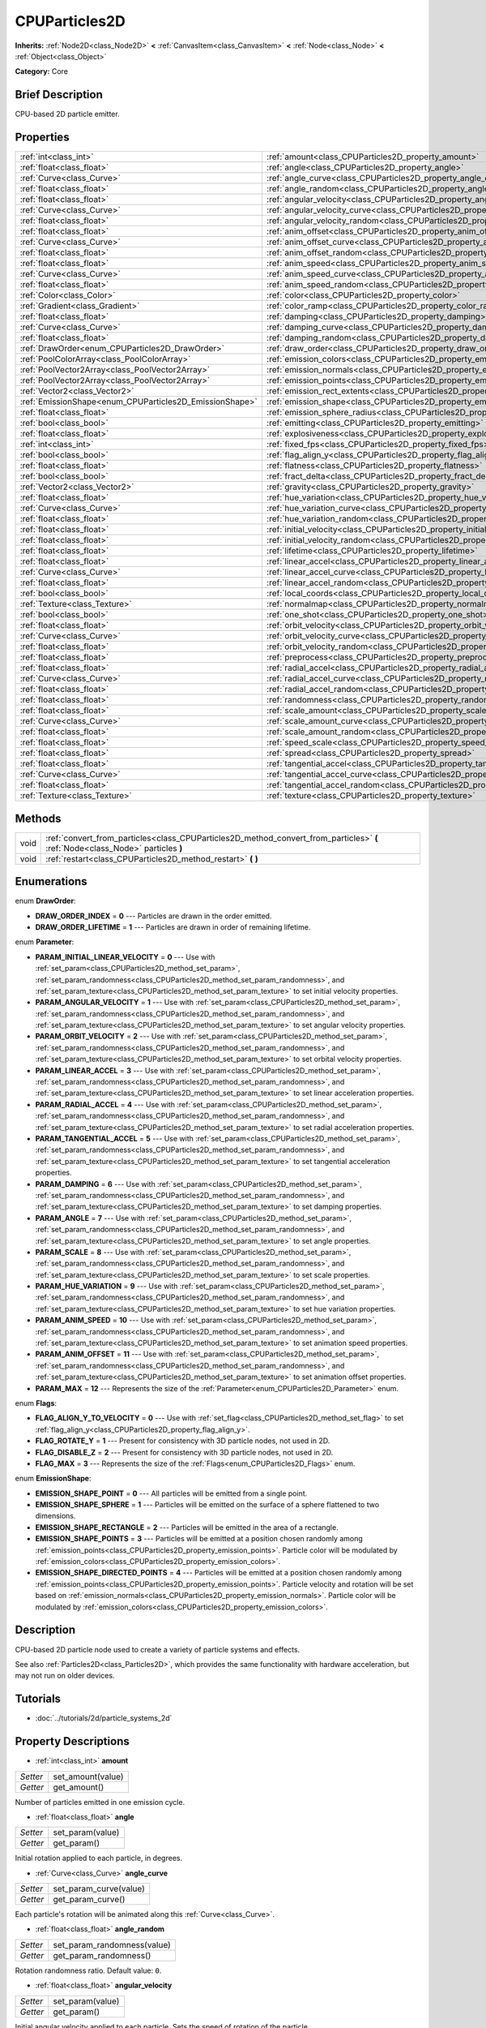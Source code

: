 .. Generated automatically by doc/tools/makerst.py in Godot's source tree.
.. DO NOT EDIT THIS FILE, but the CPUParticles2D.xml source instead.
.. The source is found in doc/classes or modules/<name>/doc_classes.

.. _class_CPUParticles2D:

CPUParticles2D
==============

**Inherits:** :ref:`Node2D<class_Node2D>` **<** :ref:`CanvasItem<class_CanvasItem>` **<** :ref:`Node<class_Node>` **<** :ref:`Object<class_Object>`

**Category:** Core

Brief Description
-----------------

CPU-based 2D particle emitter.

Properties
----------

+---------------------------------------------------------+---------------------------------------------------------------------------------------+
| :ref:`int<class_int>`                                   | :ref:`amount<class_CPUParticles2D_property_amount>`                                   |
+---------------------------------------------------------+---------------------------------------------------------------------------------------+
| :ref:`float<class_float>`                               | :ref:`angle<class_CPUParticles2D_property_angle>`                                     |
+---------------------------------------------------------+---------------------------------------------------------------------------------------+
| :ref:`Curve<class_Curve>`                               | :ref:`angle_curve<class_CPUParticles2D_property_angle_curve>`                         |
+---------------------------------------------------------+---------------------------------------------------------------------------------------+
| :ref:`float<class_float>`                               | :ref:`angle_random<class_CPUParticles2D_property_angle_random>`                       |
+---------------------------------------------------------+---------------------------------------------------------------------------------------+
| :ref:`float<class_float>`                               | :ref:`angular_velocity<class_CPUParticles2D_property_angular_velocity>`               |
+---------------------------------------------------------+---------------------------------------------------------------------------------------+
| :ref:`Curve<class_Curve>`                               | :ref:`angular_velocity_curve<class_CPUParticles2D_property_angular_velocity_curve>`   |
+---------------------------------------------------------+---------------------------------------------------------------------------------------+
| :ref:`float<class_float>`                               | :ref:`angular_velocity_random<class_CPUParticles2D_property_angular_velocity_random>` |
+---------------------------------------------------------+---------------------------------------------------------------------------------------+
| :ref:`float<class_float>`                               | :ref:`anim_offset<class_CPUParticles2D_property_anim_offset>`                         |
+---------------------------------------------------------+---------------------------------------------------------------------------------------+
| :ref:`Curve<class_Curve>`                               | :ref:`anim_offset_curve<class_CPUParticles2D_property_anim_offset_curve>`             |
+---------------------------------------------------------+---------------------------------------------------------------------------------------+
| :ref:`float<class_float>`                               | :ref:`anim_offset_random<class_CPUParticles2D_property_anim_offset_random>`           |
+---------------------------------------------------------+---------------------------------------------------------------------------------------+
| :ref:`float<class_float>`                               | :ref:`anim_speed<class_CPUParticles2D_property_anim_speed>`                           |
+---------------------------------------------------------+---------------------------------------------------------------------------------------+
| :ref:`Curve<class_Curve>`                               | :ref:`anim_speed_curve<class_CPUParticles2D_property_anim_speed_curve>`               |
+---------------------------------------------------------+---------------------------------------------------------------------------------------+
| :ref:`float<class_float>`                               | :ref:`anim_speed_random<class_CPUParticles2D_property_anim_speed_random>`             |
+---------------------------------------------------------+---------------------------------------------------------------------------------------+
| :ref:`Color<class_Color>`                               | :ref:`color<class_CPUParticles2D_property_color>`                                     |
+---------------------------------------------------------+---------------------------------------------------------------------------------------+
| :ref:`Gradient<class_Gradient>`                         | :ref:`color_ramp<class_CPUParticles2D_property_color_ramp>`                           |
+---------------------------------------------------------+---------------------------------------------------------------------------------------+
| :ref:`float<class_float>`                               | :ref:`damping<class_CPUParticles2D_property_damping>`                                 |
+---------------------------------------------------------+---------------------------------------------------------------------------------------+
| :ref:`Curve<class_Curve>`                               | :ref:`damping_curve<class_CPUParticles2D_property_damping_curve>`                     |
+---------------------------------------------------------+---------------------------------------------------------------------------------------+
| :ref:`float<class_float>`                               | :ref:`damping_random<class_CPUParticles2D_property_damping_random>`                   |
+---------------------------------------------------------+---------------------------------------------------------------------------------------+
| :ref:`DrawOrder<enum_CPUParticles2D_DrawOrder>`         | :ref:`draw_order<class_CPUParticles2D_property_draw_order>`                           |
+---------------------------------------------------------+---------------------------------------------------------------------------------------+
| :ref:`PoolColorArray<class_PoolColorArray>`             | :ref:`emission_colors<class_CPUParticles2D_property_emission_colors>`                 |
+---------------------------------------------------------+---------------------------------------------------------------------------------------+
| :ref:`PoolVector2Array<class_PoolVector2Array>`         | :ref:`emission_normals<class_CPUParticles2D_property_emission_normals>`               |
+---------------------------------------------------------+---------------------------------------------------------------------------------------+
| :ref:`PoolVector2Array<class_PoolVector2Array>`         | :ref:`emission_points<class_CPUParticles2D_property_emission_points>`                 |
+---------------------------------------------------------+---------------------------------------------------------------------------------------+
| :ref:`Vector2<class_Vector2>`                           | :ref:`emission_rect_extents<class_CPUParticles2D_property_emission_rect_extents>`     |
+---------------------------------------------------------+---------------------------------------------------------------------------------------+
| :ref:`EmissionShape<enum_CPUParticles2D_EmissionShape>` | :ref:`emission_shape<class_CPUParticles2D_property_emission_shape>`                   |
+---------------------------------------------------------+---------------------------------------------------------------------------------------+
| :ref:`float<class_float>`                               | :ref:`emission_sphere_radius<class_CPUParticles2D_property_emission_sphere_radius>`   |
+---------------------------------------------------------+---------------------------------------------------------------------------------------+
| :ref:`bool<class_bool>`                                 | :ref:`emitting<class_CPUParticles2D_property_emitting>`                               |
+---------------------------------------------------------+---------------------------------------------------------------------------------------+
| :ref:`float<class_float>`                               | :ref:`explosiveness<class_CPUParticles2D_property_explosiveness>`                     |
+---------------------------------------------------------+---------------------------------------------------------------------------------------+
| :ref:`int<class_int>`                                   | :ref:`fixed_fps<class_CPUParticles2D_property_fixed_fps>`                             |
+---------------------------------------------------------+---------------------------------------------------------------------------------------+
| :ref:`bool<class_bool>`                                 | :ref:`flag_align_y<class_CPUParticles2D_property_flag_align_y>`                       |
+---------------------------------------------------------+---------------------------------------------------------------------------------------+
| :ref:`float<class_float>`                               | :ref:`flatness<class_CPUParticles2D_property_flatness>`                               |
+---------------------------------------------------------+---------------------------------------------------------------------------------------+
| :ref:`bool<class_bool>`                                 | :ref:`fract_delta<class_CPUParticles2D_property_fract_delta>`                         |
+---------------------------------------------------------+---------------------------------------------------------------------------------------+
| :ref:`Vector2<class_Vector2>`                           | :ref:`gravity<class_CPUParticles2D_property_gravity>`                                 |
+---------------------------------------------------------+---------------------------------------------------------------------------------------+
| :ref:`float<class_float>`                               | :ref:`hue_variation<class_CPUParticles2D_property_hue_variation>`                     |
+---------------------------------------------------------+---------------------------------------------------------------------------------------+
| :ref:`Curve<class_Curve>`                               | :ref:`hue_variation_curve<class_CPUParticles2D_property_hue_variation_curve>`         |
+---------------------------------------------------------+---------------------------------------------------------------------------------------+
| :ref:`float<class_float>`                               | :ref:`hue_variation_random<class_CPUParticles2D_property_hue_variation_random>`       |
+---------------------------------------------------------+---------------------------------------------------------------------------------------+
| :ref:`float<class_float>`                               | :ref:`initial_velocity<class_CPUParticles2D_property_initial_velocity>`               |
+---------------------------------------------------------+---------------------------------------------------------------------------------------+
| :ref:`float<class_float>`                               | :ref:`initial_velocity_random<class_CPUParticles2D_property_initial_velocity_random>` |
+---------------------------------------------------------+---------------------------------------------------------------------------------------+
| :ref:`float<class_float>`                               | :ref:`lifetime<class_CPUParticles2D_property_lifetime>`                               |
+---------------------------------------------------------+---------------------------------------------------------------------------------------+
| :ref:`float<class_float>`                               | :ref:`linear_accel<class_CPUParticles2D_property_linear_accel>`                       |
+---------------------------------------------------------+---------------------------------------------------------------------------------------+
| :ref:`Curve<class_Curve>`                               | :ref:`linear_accel_curve<class_CPUParticles2D_property_linear_accel_curve>`           |
+---------------------------------------------------------+---------------------------------------------------------------------------------------+
| :ref:`float<class_float>`                               | :ref:`linear_accel_random<class_CPUParticles2D_property_linear_accel_random>`         |
+---------------------------------------------------------+---------------------------------------------------------------------------------------+
| :ref:`bool<class_bool>`                                 | :ref:`local_coords<class_CPUParticles2D_property_local_coords>`                       |
+---------------------------------------------------------+---------------------------------------------------------------------------------------+
| :ref:`Texture<class_Texture>`                           | :ref:`normalmap<class_CPUParticles2D_property_normalmap>`                             |
+---------------------------------------------------------+---------------------------------------------------------------------------------------+
| :ref:`bool<class_bool>`                                 | :ref:`one_shot<class_CPUParticles2D_property_one_shot>`                               |
+---------------------------------------------------------+---------------------------------------------------------------------------------------+
| :ref:`float<class_float>`                               | :ref:`orbit_velocity<class_CPUParticles2D_property_orbit_velocity>`                   |
+---------------------------------------------------------+---------------------------------------------------------------------------------------+
| :ref:`Curve<class_Curve>`                               | :ref:`orbit_velocity_curve<class_CPUParticles2D_property_orbit_velocity_curve>`       |
+---------------------------------------------------------+---------------------------------------------------------------------------------------+
| :ref:`float<class_float>`                               | :ref:`orbit_velocity_random<class_CPUParticles2D_property_orbit_velocity_random>`     |
+---------------------------------------------------------+---------------------------------------------------------------------------------------+
| :ref:`float<class_float>`                               | :ref:`preprocess<class_CPUParticles2D_property_preprocess>`                           |
+---------------------------------------------------------+---------------------------------------------------------------------------------------+
| :ref:`float<class_float>`                               | :ref:`radial_accel<class_CPUParticles2D_property_radial_accel>`                       |
+---------------------------------------------------------+---------------------------------------------------------------------------------------+
| :ref:`Curve<class_Curve>`                               | :ref:`radial_accel_curve<class_CPUParticles2D_property_radial_accel_curve>`           |
+---------------------------------------------------------+---------------------------------------------------------------------------------------+
| :ref:`float<class_float>`                               | :ref:`radial_accel_random<class_CPUParticles2D_property_radial_accel_random>`         |
+---------------------------------------------------------+---------------------------------------------------------------------------------------+
| :ref:`float<class_float>`                               | :ref:`randomness<class_CPUParticles2D_property_randomness>`                           |
+---------------------------------------------------------+---------------------------------------------------------------------------------------+
| :ref:`float<class_float>`                               | :ref:`scale_amount<class_CPUParticles2D_property_scale_amount>`                       |
+---------------------------------------------------------+---------------------------------------------------------------------------------------+
| :ref:`Curve<class_Curve>`                               | :ref:`scale_amount_curve<class_CPUParticles2D_property_scale_amount_curve>`           |
+---------------------------------------------------------+---------------------------------------------------------------------------------------+
| :ref:`float<class_float>`                               | :ref:`scale_amount_random<class_CPUParticles2D_property_scale_amount_random>`         |
+---------------------------------------------------------+---------------------------------------------------------------------------------------+
| :ref:`float<class_float>`                               | :ref:`speed_scale<class_CPUParticles2D_property_speed_scale>`                         |
+---------------------------------------------------------+---------------------------------------------------------------------------------------+
| :ref:`float<class_float>`                               | :ref:`spread<class_CPUParticles2D_property_spread>`                                   |
+---------------------------------------------------------+---------------------------------------------------------------------------------------+
| :ref:`float<class_float>`                               | :ref:`tangential_accel<class_CPUParticles2D_property_tangential_accel>`               |
+---------------------------------------------------------+---------------------------------------------------------------------------------------+
| :ref:`Curve<class_Curve>`                               | :ref:`tangential_accel_curve<class_CPUParticles2D_property_tangential_accel_curve>`   |
+---------------------------------------------------------+---------------------------------------------------------------------------------------+
| :ref:`float<class_float>`                               | :ref:`tangential_accel_random<class_CPUParticles2D_property_tangential_accel_random>` |
+---------------------------------------------------------+---------------------------------------------------------------------------------------+
| :ref:`Texture<class_Texture>`                           | :ref:`texture<class_CPUParticles2D_property_texture>`                                 |
+---------------------------------------------------------+---------------------------------------------------------------------------------------+

Methods
-------

+------+---------------------------------------------------------------------------------------------------------------------------------+
| void | :ref:`convert_from_particles<class_CPUParticles2D_method_convert_from_particles>` **(** :ref:`Node<class_Node>` particles **)** |
+------+---------------------------------------------------------------------------------------------------------------------------------+
| void | :ref:`restart<class_CPUParticles2D_method_restart>` **(** **)**                                                                 |
+------+---------------------------------------------------------------------------------------------------------------------------------+

Enumerations
------------

.. _enum_CPUParticles2D_DrawOrder:

.. _class_CPUParticles2D_constant_DRAW_ORDER_INDEX:

.. _class_CPUParticles2D_constant_DRAW_ORDER_LIFETIME:

enum **DrawOrder**:

- **DRAW_ORDER_INDEX** = **0** --- Particles are drawn in the order emitted.

- **DRAW_ORDER_LIFETIME** = **1** --- Particles are drawn in order of remaining lifetime.

.. _enum_CPUParticles2D_Parameter:

.. _class_CPUParticles2D_constant_PARAM_INITIAL_LINEAR_VELOCITY:

.. _class_CPUParticles2D_constant_PARAM_ANGULAR_VELOCITY:

.. _class_CPUParticles2D_constant_PARAM_ORBIT_VELOCITY:

.. _class_CPUParticles2D_constant_PARAM_LINEAR_ACCEL:

.. _class_CPUParticles2D_constant_PARAM_RADIAL_ACCEL:

.. _class_CPUParticles2D_constant_PARAM_TANGENTIAL_ACCEL:

.. _class_CPUParticles2D_constant_PARAM_DAMPING:

.. _class_CPUParticles2D_constant_PARAM_ANGLE:

.. _class_CPUParticles2D_constant_PARAM_SCALE:

.. _class_CPUParticles2D_constant_PARAM_HUE_VARIATION:

.. _class_CPUParticles2D_constant_PARAM_ANIM_SPEED:

.. _class_CPUParticles2D_constant_PARAM_ANIM_OFFSET:

.. _class_CPUParticles2D_constant_PARAM_MAX:

enum **Parameter**:

- **PARAM_INITIAL_LINEAR_VELOCITY** = **0** --- Use with :ref:`set_param<class_CPUParticles2D_method_set_param>`, :ref:`set_param_randomness<class_CPUParticles2D_method_set_param_randomness>`, and :ref:`set_param_texture<class_CPUParticles2D_method_set_param_texture>` to set initial velocity properties.

- **PARAM_ANGULAR_VELOCITY** = **1** --- Use with :ref:`set_param<class_CPUParticles2D_method_set_param>`, :ref:`set_param_randomness<class_CPUParticles2D_method_set_param_randomness>`, and :ref:`set_param_texture<class_CPUParticles2D_method_set_param_texture>` to set angular velocity properties.

- **PARAM_ORBIT_VELOCITY** = **2** --- Use with :ref:`set_param<class_CPUParticles2D_method_set_param>`, :ref:`set_param_randomness<class_CPUParticles2D_method_set_param_randomness>`, and :ref:`set_param_texture<class_CPUParticles2D_method_set_param_texture>` to set orbital velocity properties.

- **PARAM_LINEAR_ACCEL** = **3** --- Use with :ref:`set_param<class_CPUParticles2D_method_set_param>`, :ref:`set_param_randomness<class_CPUParticles2D_method_set_param_randomness>`, and :ref:`set_param_texture<class_CPUParticles2D_method_set_param_texture>` to set linear acceleration properties.

- **PARAM_RADIAL_ACCEL** = **4** --- Use with :ref:`set_param<class_CPUParticles2D_method_set_param>`, :ref:`set_param_randomness<class_CPUParticles2D_method_set_param_randomness>`, and :ref:`set_param_texture<class_CPUParticles2D_method_set_param_texture>` to set radial acceleration properties.

- **PARAM_TANGENTIAL_ACCEL** = **5** --- Use with :ref:`set_param<class_CPUParticles2D_method_set_param>`, :ref:`set_param_randomness<class_CPUParticles2D_method_set_param_randomness>`, and :ref:`set_param_texture<class_CPUParticles2D_method_set_param_texture>` to set tangential acceleration properties.

- **PARAM_DAMPING** = **6** --- Use with :ref:`set_param<class_CPUParticles2D_method_set_param>`, :ref:`set_param_randomness<class_CPUParticles2D_method_set_param_randomness>`, and :ref:`set_param_texture<class_CPUParticles2D_method_set_param_texture>` to set damping properties.

- **PARAM_ANGLE** = **7** --- Use with :ref:`set_param<class_CPUParticles2D_method_set_param>`, :ref:`set_param_randomness<class_CPUParticles2D_method_set_param_randomness>`, and :ref:`set_param_texture<class_CPUParticles2D_method_set_param_texture>` to set angle properties.

- **PARAM_SCALE** = **8** --- Use with :ref:`set_param<class_CPUParticles2D_method_set_param>`, :ref:`set_param_randomness<class_CPUParticles2D_method_set_param_randomness>`, and :ref:`set_param_texture<class_CPUParticles2D_method_set_param_texture>` to set scale properties.

- **PARAM_HUE_VARIATION** = **9** --- Use with :ref:`set_param<class_CPUParticles2D_method_set_param>`, :ref:`set_param_randomness<class_CPUParticles2D_method_set_param_randomness>`, and :ref:`set_param_texture<class_CPUParticles2D_method_set_param_texture>` to set hue variation properties.

- **PARAM_ANIM_SPEED** = **10** --- Use with :ref:`set_param<class_CPUParticles2D_method_set_param>`, :ref:`set_param_randomness<class_CPUParticles2D_method_set_param_randomness>`, and :ref:`set_param_texture<class_CPUParticles2D_method_set_param_texture>` to set animation speed properties.

- **PARAM_ANIM_OFFSET** = **11** --- Use with :ref:`set_param<class_CPUParticles2D_method_set_param>`, :ref:`set_param_randomness<class_CPUParticles2D_method_set_param_randomness>`, and :ref:`set_param_texture<class_CPUParticles2D_method_set_param_texture>` to set animation offset properties.

- **PARAM_MAX** = **12** --- Represents the size of the :ref:`Parameter<enum_CPUParticles2D_Parameter>` enum.

.. _enum_CPUParticles2D_Flags:

.. _class_CPUParticles2D_constant_FLAG_ALIGN_Y_TO_VELOCITY:

.. _class_CPUParticles2D_constant_FLAG_ROTATE_Y:

.. _class_CPUParticles2D_constant_FLAG_DISABLE_Z:

.. _class_CPUParticles2D_constant_FLAG_MAX:

enum **Flags**:

- **FLAG_ALIGN_Y_TO_VELOCITY** = **0** --- Use with :ref:`set_flag<class_CPUParticles2D_method_set_flag>` to set :ref:`flag_align_y<class_CPUParticles2D_property_flag_align_y>`.

- **FLAG_ROTATE_Y** = **1** --- Present for consistency with 3D particle nodes, not used in 2D.

- **FLAG_DISABLE_Z** = **2** --- Present for consistency with 3D particle nodes, not used in 2D.

- **FLAG_MAX** = **3** --- Represents the size of the :ref:`Flags<enum_CPUParticles2D_Flags>` enum.

.. _enum_CPUParticles2D_EmissionShape:

.. _class_CPUParticles2D_constant_EMISSION_SHAPE_POINT:

.. _class_CPUParticles2D_constant_EMISSION_SHAPE_SPHERE:

.. _class_CPUParticles2D_constant_EMISSION_SHAPE_RECTANGLE:

.. _class_CPUParticles2D_constant_EMISSION_SHAPE_POINTS:

.. _class_CPUParticles2D_constant_EMISSION_SHAPE_DIRECTED_POINTS:

enum **EmissionShape**:

- **EMISSION_SHAPE_POINT** = **0** --- All particles will be emitted from a single point.

- **EMISSION_SHAPE_SPHERE** = **1** --- Particles will be emitted on the surface of a sphere flattened to two dimensions.

- **EMISSION_SHAPE_RECTANGLE** = **2** --- Particles will be emitted in the area of a rectangle.

- **EMISSION_SHAPE_POINTS** = **3** --- Particles will be emitted at a position chosen randomly among :ref:`emission_points<class_CPUParticles2D_property_emission_points>`. Particle color will be modulated by :ref:`emission_colors<class_CPUParticles2D_property_emission_colors>`.

- **EMISSION_SHAPE_DIRECTED_POINTS** = **4** --- Particles will be emitted at a position chosen randomly among :ref:`emission_points<class_CPUParticles2D_property_emission_points>`. Particle velocity and rotation will be set based on :ref:`emission_normals<class_CPUParticles2D_property_emission_normals>`. Particle color will be modulated by :ref:`emission_colors<class_CPUParticles2D_property_emission_colors>`.

Description
-----------

CPU-based 2D particle node used to create a variety of particle systems and effects.

See also :ref:`Particles2D<class_Particles2D>`, which provides the same functionality with hardware acceleration, but may not run on older devices.

Tutorials
---------

- :doc:`../tutorials/2d/particle_systems_2d`

Property Descriptions
---------------------

.. _class_CPUParticles2D_property_amount:

- :ref:`int<class_int>` **amount**

+----------+-------------------+
| *Setter* | set_amount(value) |
+----------+-------------------+
| *Getter* | get_amount()      |
+----------+-------------------+

Number of particles emitted in one emission cycle.

.. _class_CPUParticles2D_property_angle:

- :ref:`float<class_float>` **angle**

+----------+------------------+
| *Setter* | set_param(value) |
+----------+------------------+
| *Getter* | get_param()      |
+----------+------------------+

Initial rotation applied to each particle, in degrees.

.. _class_CPUParticles2D_property_angle_curve:

- :ref:`Curve<class_Curve>` **angle_curve**

+----------+------------------------+
| *Setter* | set_param_curve(value) |
+----------+------------------------+
| *Getter* | get_param_curve()      |
+----------+------------------------+

Each particle's rotation will be animated along this :ref:`Curve<class_Curve>`.

.. _class_CPUParticles2D_property_angle_random:

- :ref:`float<class_float>` **angle_random**

+----------+-----------------------------+
| *Setter* | set_param_randomness(value) |
+----------+-----------------------------+
| *Getter* | get_param_randomness()      |
+----------+-----------------------------+

Rotation randomness ratio. Default value: ``0``.

.. _class_CPUParticles2D_property_angular_velocity:

- :ref:`float<class_float>` **angular_velocity**

+----------+------------------+
| *Setter* | set_param(value) |
+----------+------------------+
| *Getter* | get_param()      |
+----------+------------------+

Initial angular velocity applied to each particle. Sets the speed of rotation of the particle.

.. _class_CPUParticles2D_property_angular_velocity_curve:

- :ref:`Curve<class_Curve>` **angular_velocity_curve**

+----------+------------------------+
| *Setter* | set_param_curve(value) |
+----------+------------------------+
| *Getter* | get_param_curve()      |
+----------+------------------------+

Each particle's angular velocity will vary along this :ref:`Curve<class_Curve>`.

.. _class_CPUParticles2D_property_angular_velocity_random:

- :ref:`float<class_float>` **angular_velocity_random**

+----------+-----------------------------+
| *Setter* | set_param_randomness(value) |
+----------+-----------------------------+
| *Getter* | get_param_randomness()      |
+----------+-----------------------------+

Angular velocity randomness ratio. Default value: ``0``.

.. _class_CPUParticles2D_property_anim_offset:

- :ref:`float<class_float>` **anim_offset**

+----------+------------------+
| *Setter* | set_param(value) |
+----------+------------------+
| *Getter* | get_param()      |
+----------+------------------+

Particle animation offset.

.. _class_CPUParticles2D_property_anim_offset_curve:

- :ref:`Curve<class_Curve>` **anim_offset_curve**

+----------+------------------------+
| *Setter* | set_param_curve(value) |
+----------+------------------------+
| *Getter* | get_param_curve()      |
+----------+------------------------+

Each particle's animation offset will vary along this :ref:`Curve<class_Curve>`.

.. _class_CPUParticles2D_property_anim_offset_random:

- :ref:`float<class_float>` **anim_offset_random**

+----------+-----------------------------+
| *Setter* | set_param_randomness(value) |
+----------+-----------------------------+
| *Getter* | get_param_randomness()      |
+----------+-----------------------------+

Animation offset randomness ratio. Default value: ``0``.

.. _class_CPUParticles2D_property_anim_speed:

- :ref:`float<class_float>` **anim_speed**

+----------+------------------+
| *Setter* | set_param(value) |
+----------+------------------+
| *Getter* | get_param()      |
+----------+------------------+

Particle animation speed.

.. _class_CPUParticles2D_property_anim_speed_curve:

- :ref:`Curve<class_Curve>` **anim_speed_curve**

+----------+------------------------+
| *Setter* | set_param_curve(value) |
+----------+------------------------+
| *Getter* | get_param_curve()      |
+----------+------------------------+

Each particle's animation speed will vary along this :ref:`Curve<class_Curve>`.

.. _class_CPUParticles2D_property_anim_speed_random:

- :ref:`float<class_float>` **anim_speed_random**

+----------+-----------------------------+
| *Setter* | set_param_randomness(value) |
+----------+-----------------------------+
| *Getter* | get_param_randomness()      |
+----------+-----------------------------+

Animation speed randomness ratio. Default value: ``0``.

.. _class_CPUParticles2D_property_color:

- :ref:`Color<class_Color>` **color**

+----------+------------------+
| *Setter* | set_color(value) |
+----------+------------------+
| *Getter* | get_color()      |
+----------+------------------+

Each particle's initial color. If :ref:`texture<class_CPUParticles2D_property_texture>` is defined, it will be multiplied by this color.

.. _class_CPUParticles2D_property_color_ramp:

- :ref:`Gradient<class_Gradient>` **color_ramp**

+----------+-----------------------+
| *Setter* | set_color_ramp(value) |
+----------+-----------------------+
| *Getter* | get_color_ramp()      |
+----------+-----------------------+

Each particle's color will vary along this :ref:`Gradient<class_Gradient>`.

.. _class_CPUParticles2D_property_damping:

- :ref:`float<class_float>` **damping**

+----------+------------------+
| *Setter* | set_param(value) |
+----------+------------------+
| *Getter* | get_param()      |
+----------+------------------+

The rate at which particles lose velocity.

.. _class_CPUParticles2D_property_damping_curve:

- :ref:`Curve<class_Curve>` **damping_curve**

+----------+------------------------+
| *Setter* | set_param_curve(value) |
+----------+------------------------+
| *Getter* | get_param_curve()      |
+----------+------------------------+

Damping will vary along this :ref:`Curve<class_Curve>`.

.. _class_CPUParticles2D_property_damping_random:

- :ref:`float<class_float>` **damping_random**

+----------+-----------------------------+
| *Setter* | set_param_randomness(value) |
+----------+-----------------------------+
| *Getter* | get_param_randomness()      |
+----------+-----------------------------+

Damping randomness ratio. Default value: ``0``.

.. _class_CPUParticles2D_property_draw_order:

- :ref:`DrawOrder<enum_CPUParticles2D_DrawOrder>` **draw_order**

+----------+-----------------------+
| *Setter* | set_draw_order(value) |
+----------+-----------------------+
| *Getter* | get_draw_order()      |
+----------+-----------------------+

Particle draw order. Uses :ref:`DrawOrder<enum_CPUParticles2D_DrawOrder>` values. Default value: :ref:`DRAW_ORDER_INDEX<class_CPUParticles2D_constant_DRAW_ORDER_INDEX>`.

.. _class_CPUParticles2D_property_emission_colors:

- :ref:`PoolColorArray<class_PoolColorArray>` **emission_colors**

+----------+----------------------------+
| *Setter* | set_emission_colors(value) |
+----------+----------------------------+
| *Getter* | get_emission_colors()      |
+----------+----------------------------+

.. _class_CPUParticles2D_property_emission_normals:

- :ref:`PoolVector2Array<class_PoolVector2Array>` **emission_normals**

+----------+-----------------------------+
| *Setter* | set_emission_normals(value) |
+----------+-----------------------------+
| *Getter* | get_emission_normals()      |
+----------+-----------------------------+

.. _class_CPUParticles2D_property_emission_points:

- :ref:`PoolVector2Array<class_PoolVector2Array>` **emission_points**

+----------+----------------------------+
| *Setter* | set_emission_points(value) |
+----------+----------------------------+
| *Getter* | get_emission_points()      |
+----------+----------------------------+

.. _class_CPUParticles2D_property_emission_rect_extents:

- :ref:`Vector2<class_Vector2>` **emission_rect_extents**

+----------+----------------------------------+
| *Setter* | set_emission_rect_extents(value) |
+----------+----------------------------------+
| *Getter* | get_emission_rect_extents()      |
+----------+----------------------------------+

The rectangle's extents if :ref:`emission_shape<class_CPUParticles2D_property_emission_shape>` is set to :ref:`EMISSION_SHAPE_RECTANGLE<class_CPUParticles2D_constant_EMISSION_SHAPE_RECTANGLE>`.

.. _class_CPUParticles2D_property_emission_shape:

- :ref:`EmissionShape<enum_CPUParticles2D_EmissionShape>` **emission_shape**

+----------+---------------------------+
| *Setter* | set_emission_shape(value) |
+----------+---------------------------+
| *Getter* | get_emission_shape()      |
+----------+---------------------------+

Particles will be emitted inside this region. See :ref:`EmissionShape<enum_CPUParticles2D_EmissionShape>` for possible values. Default value: :ref:`EMISSION_SHAPE_POINT<class_CPUParticles2D_constant_EMISSION_SHAPE_POINT>`.

.. _class_CPUParticles2D_property_emission_sphere_radius:

- :ref:`float<class_float>` **emission_sphere_radius**

+----------+-----------------------------------+
| *Setter* | set_emission_sphere_radius(value) |
+----------+-----------------------------------+
| *Getter* | get_emission_sphere_radius()      |
+----------+-----------------------------------+

The sphere's radius if :ref:`emission_shape<class_CPUParticles2D_property_emission_shape>` is set to :ref:`EMISSION_SHAPE_SPHERE<class_CPUParticles2D_constant_EMISSION_SHAPE_SPHERE>`.

.. _class_CPUParticles2D_property_emitting:

- :ref:`bool<class_bool>` **emitting**

+----------+---------------------+
| *Setter* | set_emitting(value) |
+----------+---------------------+
| *Getter* | is_emitting()       |
+----------+---------------------+

If ``true``, particles are being emitted. Default value: ``true``.

.. _class_CPUParticles2D_property_explosiveness:

- :ref:`float<class_float>` **explosiveness**

+----------+--------------------------------+
| *Setter* | set_explosiveness_ratio(value) |
+----------+--------------------------------+
| *Getter* | get_explosiveness_ratio()      |
+----------+--------------------------------+

How rapidly particles in an emission cycle are emitted. If greater than ``0``, there will be a gap in emissions before the next cycle begins. Default value: ``0``.

.. _class_CPUParticles2D_property_fixed_fps:

- :ref:`int<class_int>` **fixed_fps**

+----------+----------------------+
| *Setter* | set_fixed_fps(value) |
+----------+----------------------+
| *Getter* | get_fixed_fps()      |
+----------+----------------------+

The particle system's frame rate is fixed to a value. For instance, changing the value to 2 will make the particles render at 2 frames per second. Note this does not slow down the simulation of the particle system itself.

.. _class_CPUParticles2D_property_flag_align_y:

- :ref:`bool<class_bool>` **flag_align_y**

+----------+--------------------------+
| *Setter* | set_particle_flag(value) |
+----------+--------------------------+
| *Getter* | get_particle_flag()      |
+----------+--------------------------+

Align Y axis of particle with the direction of its velocity.

.. _class_CPUParticles2D_property_flatness:

- :ref:`float<class_float>` **flatness**

+----------+---------------------+
| *Setter* | set_flatness(value) |
+----------+---------------------+
| *Getter* | get_flatness()      |
+----------+---------------------+

.. _class_CPUParticles2D_property_fract_delta:

- :ref:`bool<class_bool>` **fract_delta**

+----------+-----------------------------+
| *Setter* | set_fractional_delta(value) |
+----------+-----------------------------+
| *Getter* | get_fractional_delta()      |
+----------+-----------------------------+

If ``true``, results in fractional delta calculation which has a smoother particles display effect. Default value: ``true``.

.. _class_CPUParticles2D_property_gravity:

- :ref:`Vector2<class_Vector2>` **gravity**

+----------+--------------------+
| *Setter* | set_gravity(value) |
+----------+--------------------+
| *Getter* | get_gravity()      |
+----------+--------------------+

Gravity applied to every particle. Default value: ``(0, 98)``.

.. _class_CPUParticles2D_property_hue_variation:

- :ref:`float<class_float>` **hue_variation**

+----------+------------------+
| *Setter* | set_param(value) |
+----------+------------------+
| *Getter* | get_param()      |
+----------+------------------+

Initial hue variation applied to each particle.

.. _class_CPUParticles2D_property_hue_variation_curve:

- :ref:`Curve<class_Curve>` **hue_variation_curve**

+----------+------------------------+
| *Setter* | set_param_curve(value) |
+----------+------------------------+
| *Getter* | get_param_curve()      |
+----------+------------------------+

Each particle's hue will vary along this :ref:`Curve<class_Curve>`.

.. _class_CPUParticles2D_property_hue_variation_random:

- :ref:`float<class_float>` **hue_variation_random**

+----------+-----------------------------+
| *Setter* | set_param_randomness(value) |
+----------+-----------------------------+
| *Getter* | get_param_randomness()      |
+----------+-----------------------------+

Hue variation randomness ratio. Default value: ``0``.

.. _class_CPUParticles2D_property_initial_velocity:

- :ref:`float<class_float>` **initial_velocity**

+----------+------------------+
| *Setter* | set_param(value) |
+----------+------------------+
| *Getter* | get_param()      |
+----------+------------------+

Initial velocity magnitude for each particle. Direction comes from :ref:`spread<class_CPUParticles2D_property_spread>` and the node's orientation.

.. _class_CPUParticles2D_property_initial_velocity_random:

- :ref:`float<class_float>` **initial_velocity_random**

+----------+-----------------------------+
| *Setter* | set_param_randomness(value) |
+----------+-----------------------------+
| *Getter* | get_param_randomness()      |
+----------+-----------------------------+

Initial velocity randomness ratio. Default value: ``0``.

.. _class_CPUParticles2D_property_lifetime:

- :ref:`float<class_float>` **lifetime**

+----------+---------------------+
| *Setter* | set_lifetime(value) |
+----------+---------------------+
| *Getter* | get_lifetime()      |
+----------+---------------------+

Amount of time each particle will exist. Default value: ``1``.

.. _class_CPUParticles2D_property_linear_accel:

- :ref:`float<class_float>` **linear_accel**

+----------+------------------+
| *Setter* | set_param(value) |
+----------+------------------+
| *Getter* | get_param()      |
+----------+------------------+

Linear acceleration applied to each particle in the direction of motion.

.. _class_CPUParticles2D_property_linear_accel_curve:

- :ref:`Curve<class_Curve>` **linear_accel_curve**

+----------+------------------------+
| *Setter* | set_param_curve(value) |
+----------+------------------------+
| *Getter* | get_param_curve()      |
+----------+------------------------+

Each particle's linear acceleration will vary along this :ref:`Curve<class_Curve>`.

.. _class_CPUParticles2D_property_linear_accel_random:

- :ref:`float<class_float>` **linear_accel_random**

+----------+-----------------------------+
| *Setter* | set_param_randomness(value) |
+----------+-----------------------------+
| *Getter* | get_param_randomness()      |
+----------+-----------------------------+

Linear acceleration randomness ratio. Default value: ``0``.

.. _class_CPUParticles2D_property_local_coords:

- :ref:`bool<class_bool>` **local_coords**

+----------+----------------------------------+
| *Setter* | set_use_local_coordinates(value) |
+----------+----------------------------------+
| *Getter* | get_use_local_coordinates()      |
+----------+----------------------------------+

If ``true``, particles use the parent node's coordinate space. If ``false``, they use global coordinates. Default value: ``true``.

.. _class_CPUParticles2D_property_normalmap:

- :ref:`Texture<class_Texture>` **normalmap**

+----------+----------------------+
| *Setter* | set_normalmap(value) |
+----------+----------------------+
| *Getter* | get_normalmap()      |
+----------+----------------------+

Normal map to be used for the :ref:`texture<class_CPUParticles2D_property_texture>` property.

.. _class_CPUParticles2D_property_one_shot:

- :ref:`bool<class_bool>` **one_shot**

+----------+---------------------+
| *Setter* | set_one_shot(value) |
+----------+---------------------+
| *Getter* | get_one_shot()      |
+----------+---------------------+

If ``true``, only one emission cycle occurs. If set ``true`` during a cycle, emission will stop at the cycle's end. Default value: ``false``.

.. _class_CPUParticles2D_property_orbit_velocity:

- :ref:`float<class_float>` **orbit_velocity**

+----------+------------------+
| *Setter* | set_param(value) |
+----------+------------------+
| *Getter* | get_param()      |
+----------+------------------+

Orbital velocity applied to each particle. Makes the particles circle around origin. Specified in number of full rotations around origin per second.

.. _class_CPUParticles2D_property_orbit_velocity_curve:

- :ref:`Curve<class_Curve>` **orbit_velocity_curve**

+----------+------------------------+
| *Setter* | set_param_curve(value) |
+----------+------------------------+
| *Getter* | get_param_curve()      |
+----------+------------------------+

Each particle's orbital velocity will vary along this :ref:`Curve<class_Curve>`.

.. _class_CPUParticles2D_property_orbit_velocity_random:

- :ref:`float<class_float>` **orbit_velocity_random**

+----------+-----------------------------+
| *Setter* | set_param_randomness(value) |
+----------+-----------------------------+
| *Getter* | get_param_randomness()      |
+----------+-----------------------------+

Orbital velocity randomness ratio. Default value: ``0``.

.. _class_CPUParticles2D_property_preprocess:

- :ref:`float<class_float>` **preprocess**

+----------+-----------------------------+
| *Setter* | set_pre_process_time(value) |
+----------+-----------------------------+
| *Getter* | get_pre_process_time()      |
+----------+-----------------------------+

Particle system starts as if it had already run for this many seconds.

.. _class_CPUParticles2D_property_radial_accel:

- :ref:`float<class_float>` **radial_accel**

+----------+------------------+
| *Setter* | set_param(value) |
+----------+------------------+
| *Getter* | get_param()      |
+----------+------------------+

Radial acceleration applied to each particle. Makes particle accelerate away from origin.

.. _class_CPUParticles2D_property_radial_accel_curve:

- :ref:`Curve<class_Curve>` **radial_accel_curve**

+----------+------------------------+
| *Setter* | set_param_curve(value) |
+----------+------------------------+
| *Getter* | get_param_curve()      |
+----------+------------------------+

Each particle's radial acceleration will vary along this :ref:`Curve<class_Curve>`.

.. _class_CPUParticles2D_property_radial_accel_random:

- :ref:`float<class_float>` **radial_accel_random**

+----------+-----------------------------+
| *Setter* | set_param_randomness(value) |
+----------+-----------------------------+
| *Getter* | get_param_randomness()      |
+----------+-----------------------------+

Radial acceleration randomness ratio. Default value: ``0``.

.. _class_CPUParticles2D_property_randomness:

- :ref:`float<class_float>` **randomness**

+----------+-----------------------------+
| *Setter* | set_randomness_ratio(value) |
+----------+-----------------------------+
| *Getter* | get_randomness_ratio()      |
+----------+-----------------------------+

Emission lifetime randomness ratio. Default value: ``0``.

.. _class_CPUParticles2D_property_scale_amount:

- :ref:`float<class_float>` **scale_amount**

+----------+------------------+
| *Setter* | set_param(value) |
+----------+------------------+
| *Getter* | get_param()      |
+----------+------------------+

Initial scale applied to each particle.

.. _class_CPUParticles2D_property_scale_amount_curve:

- :ref:`Curve<class_Curve>` **scale_amount_curve**

+----------+------------------------+
| *Setter* | set_param_curve(value) |
+----------+------------------------+
| *Getter* | get_param_curve()      |
+----------+------------------------+

Each particle's scale will vary along this :ref:`Curve<class_Curve>`.

.. _class_CPUParticles2D_property_scale_amount_random:

- :ref:`float<class_float>` **scale_amount_random**

+----------+-----------------------------+
| *Setter* | set_param_randomness(value) |
+----------+-----------------------------+
| *Getter* | get_param_randomness()      |
+----------+-----------------------------+

Scale randomness ratio. Default value: ``0``.

.. _class_CPUParticles2D_property_speed_scale:

- :ref:`float<class_float>` **speed_scale**

+----------+------------------------+
| *Setter* | set_speed_scale(value) |
+----------+------------------------+
| *Getter* | get_speed_scale()      |
+----------+------------------------+

Particle system's running speed scaling ratio. Default value: ``1``. A value of ``0`` can be used to pause the particles.

.. _class_CPUParticles2D_property_spread:

- :ref:`float<class_float>` **spread**

+----------+-------------------+
| *Setter* | set_spread(value) |
+----------+-------------------+
| *Getter* | get_spread()      |
+----------+-------------------+

Each particle's initial direction range from ``+spread`` to ``-spread`` degrees. Default value: ``45``.

.. _class_CPUParticles2D_property_tangential_accel:

- :ref:`float<class_float>` **tangential_accel**

+----------+------------------+
| *Setter* | set_param(value) |
+----------+------------------+
| *Getter* | get_param()      |
+----------+------------------+

Tangential acceleration applied to each particle. Tangential acceleration is perpendicular to the particle's velocity giving the particles a swirling motion.

.. _class_CPUParticles2D_property_tangential_accel_curve:

- :ref:`Curve<class_Curve>` **tangential_accel_curve**

+----------+------------------------+
| *Setter* | set_param_curve(value) |
+----------+------------------------+
| *Getter* | get_param_curve()      |
+----------+------------------------+

Each particle's tangential acceleration will vary along this :ref:`Curve<class_Curve>`.

.. _class_CPUParticles2D_property_tangential_accel_random:

- :ref:`float<class_float>` **tangential_accel_random**

+----------+-----------------------------+
| *Setter* | set_param_randomness(value) |
+----------+-----------------------------+
| *Getter* | get_param_randomness()      |
+----------+-----------------------------+

Tangential acceleration randomness ratio. Default value: ``0``.

.. _class_CPUParticles2D_property_texture:

- :ref:`Texture<class_Texture>` **texture**

+----------+--------------------+
| *Setter* | set_texture(value) |
+----------+--------------------+
| *Getter* | get_texture()      |
+----------+--------------------+

Particle texture. If ``null``, particles will be squares.

Method Descriptions
-------------------

.. _class_CPUParticles2D_method_convert_from_particles:

- void **convert_from_particles** **(** :ref:`Node<class_Node>` particles **)**

Sets this node's properties to match a given :ref:`Particles2D<class_Particles2D>` node with an assigned :ref:`ParticlesMaterial<class_ParticlesMaterial>`.

.. _class_CPUParticles2D_method_restart:

- void **restart** **(** **)**

Restarts the particle emitter.


